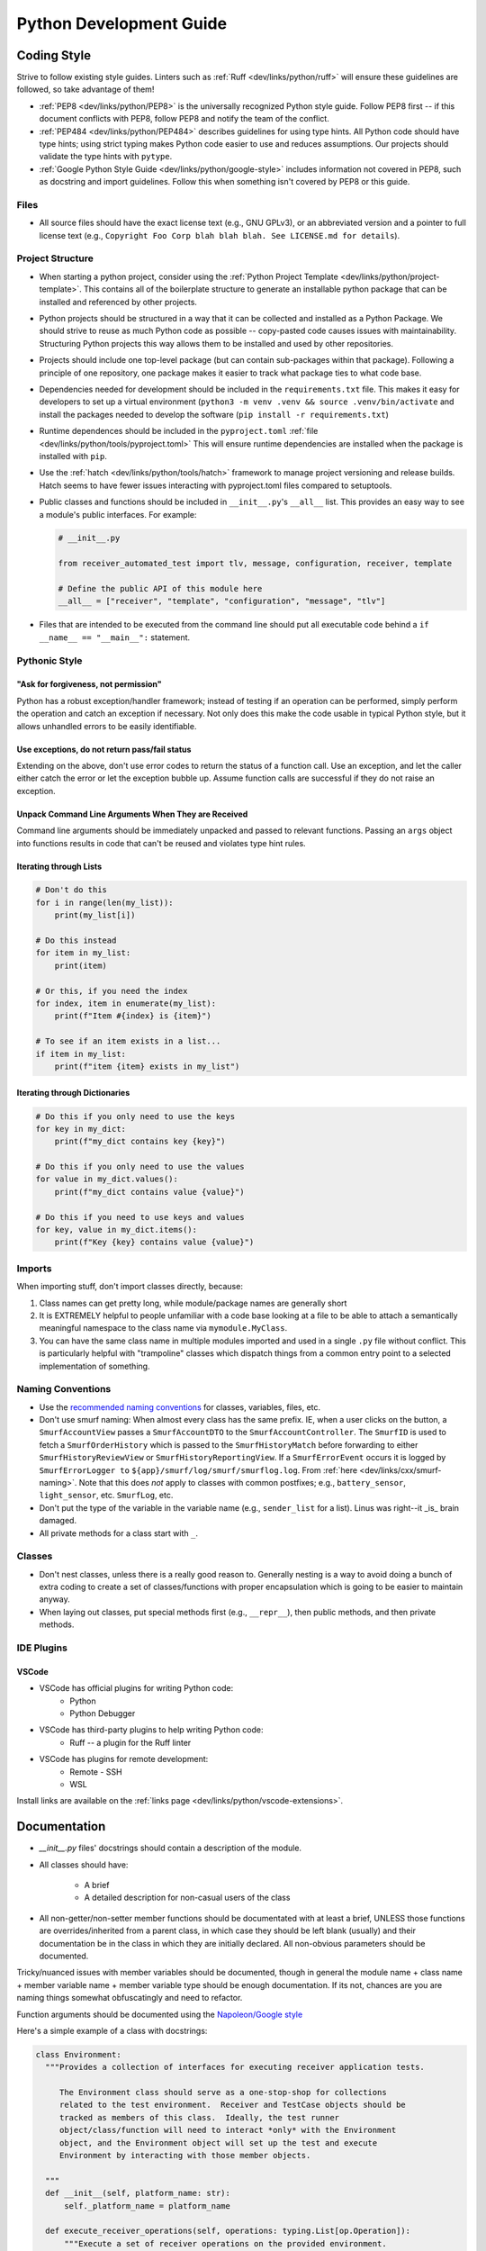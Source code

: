 .. SPDX-License-Identifier:  MIT

.. _dev/python-guide:

========================
Python Development Guide
========================

Coding Style
============

Strive to follow existing style guides. Linters such as :ref:`Ruff <dev/links/python/ruff>`
will ensure these guidelines are followed, so take advantage of them!

- :ref:`PEP8 <dev/links/python/PEP8>` is the universally recognized Python style
  guide.  Follow PEP8 first -- if this document conflicts with PEP8, follow PEP8
  and notify the team of the conflict.

- :ref:`PEP484 <dev/links/python/PEP484>` describes guidelines for using type
  hints.  All Python code should have type hints; using strict typing makes
  Python code easier to use and reduces assumptions.  Our projects should
  validate the type hints with ``pytype``.

- :ref:`Google Python Style Guide <dev/links/python/google-style>` includes
  information not covered in PEP8, such as docstring and import guidelines.
  Follow this when something isn't covered by PEP8 or this guide.

Files
-----

- All source files should have the exact license text (e.g., GNU GPLv3), or an
  abbreviated version and a pointer to full license text (e.g., ``Copyright Foo
  Corp blah blah blah. See LICENSE.md for details``).

Project Structure
-----------------

- When starting a python project, consider using the :ref:`Python Project
  Template <dev/links/python/project-template>`.  This contains all of the
  boilerplate structure to generate an installable python package that can be
  installed and referenced by other projects.

- Python projects should be structured in a way that it can be collected and
  installed as a Python Package.  We should strive to reuse as much Python code
  as possible -- copy-pasted code causes issues with maintainability.
  Structuring Python projects this way allows them to be installed and used by
  other repositories.

- Projects should include one top-level package (but can contain sub-packages
  within that package).  Following a principle of one repository, one package
  makes it easier to track what package ties to what code base.

- Dependencies needed for development should be included in the
  ``requirements.txt`` file.  This makes it easy for developers to set up a
  virtual environment (``python3 -m venv .venv && source .venv/bin/activate``
  and install the packages needed to develop the software (``pip install -r
  requirements.txt``)

- Runtime dependences should be included in the ``pyproject.toml`` :ref:`file
  <dev/links/python/tools/pyproject.toml>` This will ensure runtime dependencies
  are installed when the package is installed with ``pip``.

- Use the :ref:`hatch <dev/links/python/tools/hatch>` framework to manage
  project versioning and release builds.  Hatch seems to have fewer issues
  interacting with pyproject.toml files compared to setuptools.

- Public classes and functions should be included in ``__init__.py``'s
  ``__all__`` list.  This provides an easy way to see a module's public
  interfaces.  For example:

  .. code-block:: python

    # __init__.py

    from receiver_automated_test import tlv, message, configuration, receiver, template

    # Define the public API of this module here
    __all__ = ["receiver", "template", "configuration", "message", "tlv"]


- Files that are intended to be executed from the command line should put all
  executable code behind a ``if __name__ == "__main__":`` statement.

Pythonic Style
--------------

"Ask for forgiveness, not permission"
"""""""""""""""""""""""""""""""""""""

Python has a robust exception/handler framework; instead of testing if an
operation can be performed, simply perform the operation and catch an exception
if necessary.  Not only does this make the code usable in typical Python style,
but it allows unhandled errors to be easily identifiable.

.. tabs::

  .. tab:: Using the Principle

    .. code-block:: python

      try:
          with open(nonexistant_file, 'r') as fpt:
              data = fpt.read()
      except FileNotFoundError:
          print("File does not exist.")
          data = ""

  .. tab:: Not Using the Principle

    .. code-block:: python

      if nonexistant_file.is_file():
          print("File does not exist.")
          data = ""
      else:
          with open(nonexistant_file, 'r') as fpt:
              data = fpt.read()

Use exceptions, do not return pass/fail status
""""""""""""""""""""""""""""""""""""""""""""""

Extending on the above, don't use error codes to return the status of a function
call. Use an exception, and let the caller either catch the error or let the
exception bubble up. Assume function calls are successful if they do not raise
an exception.

.. tabs::

  .. tab:: Using the Principle

    .. code-block:: python

      if key in my_dict:
          raise ValueError(f"{key} already exists in 'my_dict'")

  .. tab:: Not Using the Principle

    .. code-block:: python

      if key in my_dict:
          return -1

  .. tab:: Unmaintainable

    .. code-block:: python

      if key in my_dict:
          sys.exit(-1)

Unpack Command Line Arguments When They are Received
""""""""""""""""""""""""""""""""""""""""""""""""""""

Command line arguments should be immediately unpacked and passed to relevant
functions.  Passing an ``args`` object into functions results in code that can't
be reused and violates type hint rules.

  .. tabs::

    .. tab:: Using the Principle

      .. code-block:: python

        def foo(bar: bar_package.Bar):
            # Interact with Bar directly; easily reusable function
            bar.baz()

        if __name__ == "__main__":
            parser = argparse.ArgumentParser()
            parser.add_argument('bar_name', type=bar_package.Bar)
            args = parser.parse_args()
            foo(args.bar_name)


    .. tab:: Not Using the Principle

      .. code-block:: python

        def foo(args):
            # Tightly coupled to command line args, not reusable
            args.bar_name.baz()

        if __name__ == "__main__":
            parser = argparse.ArgumentParser()
            parser.add_argument('bar_name', type=bar_package.Bar)
            args = parser.parse_args()
            foo(args)


Iterating through Lists
"""""""""""""""""""""""

.. code-block:: python

  # Don't do this
  for i in range(len(my_list)):
      print(my_list[i])

  # Do this instead
  for item in my_list:
      print(item)

  # Or this, if you need the index
  for index, item in enumerate(my_list):
      print(f"Item #{index} is {item}")

  # To see if an item exists in a list...
  if item in my_list:
      print(f"item {item} exists in my_list")

Iterating through Dictionaries
""""""""""""""""""""""""""""""

.. code-block:: python

  # Do this if you only need to use the keys
  for key in my_dict:
      print(f"my_dict contains key {key}")

  # Do this if you only need to use the values
  for value in my_dict.values():
      print(f"my_dict contains value {value}")

  # Do this if you need to use keys and values
  for key, value in my_dict.items():
      print(f"Key {key} contains value {value}")

Imports
-------

When importing stuff, don't import classes directly, because:

#. Class names can get pretty long, while module/package names are generally
   short

#. It is EXTREMELY helpful to people unfamiliar with a code base looking at a
   file to be able to attach a semantically meaningful namespace to the class
   name via ``mymodule.MyClass``.

#. You can have the same class name in multiple modules imported and used in a
   single ``.py`` file without conflict. This is particularly helpful with
   "trampoline" classes which dispatch things from a common entry point to a
   selected implementation of something.


.. tabs::

  .. tab:: Following the Principle:

    .. code-block:: python

      import pathlib
      import typing
      from unittest import mock

  .. tab:: Not following the Principle:

    .. code-block:: python

      from pathlib import Path
      from typing import Dict
      from unittest.mock import Mock

Naming Conventions
------------------

- Use the `recommended naming conventions
  <https://google.github.io/styleguide/pyguide.html#3164-guidelines-derived-from-guidos-recommendations>`_
  for classes, variables, files, etc.

- Don't use smurf naming: When almost every class has the same prefix. IE, when
  a user clicks on the button, a ``SmurfAccountView`` passes a
  ``SmurfAccountDTO`` to the ``SmurfAccountController``. The ``SmurfID`` is used
  to fetch a ``SmurfOrderHistory`` which is passed to the ``SmurfHistoryMatch``
  before forwarding to either ``SmurfHistoryReviewView`` or
  ``SmurfHistoryReportingView``. If a ``SmurfErrorEvent`` occurs it is logged by
  ``SmurfErrorLogger to`` ``${app}/smurf/log/smurf/smurflog.log``. From
  :ref:`here <dev/links/cxx/smurf-naming>`. Note that this does `not` apply to
  classes with common postfixes; e.g., ``battery_sensor``, ``light_sensor``,
  etc.  ``SmurfLog``, etc.

- Don't put the type of the variable in the variable name (e.g., ``sender_list``
  for a list). Linus was right--it _is_ brain damaged.

- All private methods for a class start with ``_``.

Classes
-------

- Don't nest classes, unless there is a really good reason to. Generally nesting
  is a way to avoid doing a bunch of extra coding to create a set of
  classes/functions with proper encapsulation which is going to be easier to
  maintain anyway.

- When laying out classes, put special methods first (e.g., ``__repr__``), then
  public methods, and then private methods.

IDE Plugins
-----------

VSCode
""""""

- VSCode has official plugins for writing Python code:
   - Python
   - Python Debugger

- VSCode has third-party plugins to help writing Python code:
   - Ruff -- a plugin for the Ruff linter

- VSCode has plugins for remote development:
   - Remote - SSH
   - WSL

Install links are available on the :ref:`links page
<dev/links/python/vscode-extensions>`.

Documentation
=============


- `__init__.py` files' docstrings should contain a description of the module.

- All classes should have:

    - A brief
    - A detailed description for non-casual users of the class

- All non-getter/non-setter member functions should be documentated with at
  least a brief, UNLESS those functions are overrides/inherited from a parent
  class, in which case they should be left blank (usually) and their
  documentation be in the class in which they are initially declared. All
  non-obvious parameters should be documented.

Tricky/nuanced issues with member variables should be documented, though in
general the module name + class name + member variable name + member variable
type should be enough documentation. If its not, chances are you are naming
things somewhat obfuscatingly and need to refactor.

Function arguments should be documented using the `Napoleon/Google style
<https://google.github.io/styleguide/pyguide.html#doc-function-args>`_

Here's a simple example of a class with docstrings:

.. code-block:: python

  class Environment:
    """Provides a collection of interfaces for executing receiver application tests.

       The Environment class should serve as a one-stop-shop for collections
       related to the test environment.  Receiver and TestCase objects should be
       tracked as members of this class.  Ideally, the test runner
       object/class/function will need to interact *only* with the Environment
       object, and the Environment object will set up the test and execute
       Environment by interacting with those member objects.

    """
    def __init__(self, platform_name: str):
        self._platform_name = platform_name

    def execute_receiver_operations(self, operations: typing.List[op.Operation]):
        """Execute a set of receiver operations on the provided environment.

        Args:
            operations: A list of operations to run on the receiver.
        """
        rec = receiver.receiver_factory.from_platform_name(self._platform_name)
        rec.initialize()
        for operation in operations:
            operation.execute(rec)
        rec.execute()


Testing
=======

All NEW classes should have some basic unit tests associated with them, when
possible (one for each major public function that the class provides). For any
*existing* classes that have *new* public functions added, a new unit test
should also be added. Unit-tested code is significantly less likely to contain
bugs, makes refactoring significantly easier, and draws attention to when code
changes break assumptions about the internal operations of the software.

Use the built in :ref:`unittest <dev/links/python/tools/unittest>` package to
perform unit tests.  Tests should be placed in a top-level directory named
``tests``.

Use the :ref:`coverage <dev/links/python/tools/coverage>` plugin to generate
test coverage reports.  This demonstrates how much of your code is exercised by
the unit tests.  Developers should strive for 100% coverage whenever possible.

Linting and Type Checking
=========================

All projects should use the following linters/analysis tools:

- :ref:`Ruff <dev/links/python/analysis/analysis>`: A fast, feature-rich linter
  for Python.  The project should contain a ``ruff.toml`` file at root level
  with the linter settings.  Running ``ruff`` should be part of the CI pipeline.
  As a developer, you should use a Ruff plugin for your IDE to visually
  demonstrate when code isn't following guidelines.  Ruff configurations and
  VSCode settings are included in the Python Project Template.

- :ref:`Pytype <dev/links/python/analysis/pytype>`: The project should contain a
  ``pytype.toml`` file at root level with the pytype settings.  Pytype
  configurations are included wiht the Python Project Template.
